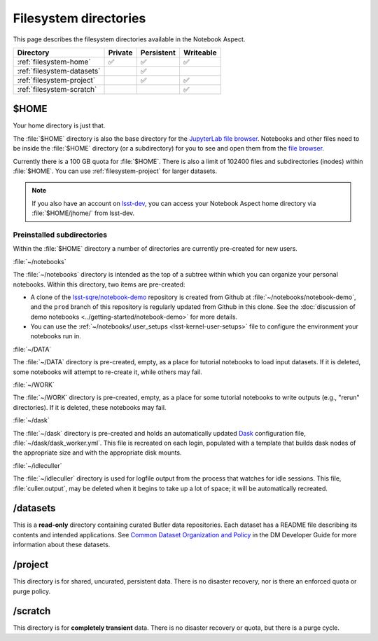 ######################
Filesystem directories
######################

This page describes the filesystem directories available in the Notebook Aspect.

.. list-table::
   :header-rows: 1

   * - Directory
     - Private
     - Persistent
     - Writeable
   * - :ref:`filesystem-home`
     - ✅
     - ✅
     - ✅
   * - :ref:`filesystem-datasets`
     -
     - ✅
     -
   * - :ref:`filesystem-project`
     -
     - ✅
     - ✅
   * - :ref:`filesystem-scratch`
     -
     -
     - ✅

.. _filesystem-home:

$HOME
=====

Your home directory is just that.

The :file:`$HOME` directory is also the base directory for the `JupyterLab file browser`_.
Notebooks and other files need to be inside the :file:`$HOME` directory (or a subdirectory) for you to see and open them from the `file browser`_.

Currently there is a 100 GB quota for :file:`$HOME`.
There is also a limit of 102400 files and subdirectories (inodes) within :file:`$HOME`.
You can use :ref:`filesystem-project` for larger datasets.

.. note::

   If you also have an account on `lsst-dev <https://developer.lsst.io/services/lsst-dev.html>`_,
   you can access your Notebook Aspect home directory via :file:`$HOME/jhome/` from lsst-dev.

Preinstalled subdirectories
---------------------------

Within the :file:`$HOME` directory a number of directories are currently pre-created for new users.

:file:`~/notebooks`

The :file:`~/notebooks` directory is intended as the top of a subtree within which you can organize your personal notebooks.
Within this directory, two items are pre-created:

- A clone of the `lsst-sqre/notebook-demo`_ repository is created from Github at :file:`~/notebooks/notebook-demo`, and the ``prod`` branch of this repository is regularly updated from Github in this clone.  See the :doc:`discussion of demo notebooks <../getting-started/notebook-demo>` for more details.
- You can use the :ref:`~/notebooks/.user_setups <lsst-kernel-user-setups>` file to configure the environment your notebooks run in.

:file:`~/DATA`

The :file:`~/DATA` directory is pre-created, empty, as a place for tutorial notebooks to load input datasets.
If it is deleted, some notebooks will attempt to re-create it, while others may fail.

:file:`~/WORK`

The :file:`~/WORK` directory is pre-created, empty, as a place for some tutorial notebooks to write outputs (e.g., "rerun" directories).
If it is deleted, these notebooks may fail.

:file:`~/dask`

The :file:`~/dask` directory is pre-created and holds an automatically updated `Dask <https://dask.org/>`_ configuration file, :file:`~/dask/dask_worker.yml`.
This file is recreated on each login, populated with a template that builds dask nodes of the appropriate size and with the appropriate disk mounts.

:file:`~/idleculler`

The :file:`~/idleculler` directory is used for logfile output from the process that watches for idle sessions.
This file, :file:`culler.output`, may be deleted when it begins to take up a lot of space; it will be automatically recreated.

.. _filesystem-datasets:

/datasets
=========

This is a **read-only** directory containing curated Butler data repositories.
Each dataset has a README file describing its contents and intended applications.
See `Common Dataset Organization and Policy`_ in the DM Developer Guide for more information about these datasets.

.. _filesystem-project:

/project
========

This directory is for shared, uncurated, persistent data.
There is no disaster recovery, nor is there an enforced quota or purge policy.

.. _filesystem-scratch:

/scratch
========

This directory is for **completely transient** data.
There is no disaster recovery or quota, but there is a purge cycle.

.. _`lsst-dev`: https://developer.lsst.io/services/lsst-dev.html
.. _`data use and protection policies`: https://developer.lsst.io/services/data_protection.html
.. _`Common Dataset Organization and Policy`: https://developer.lsst.io/services/datasets.html
.. _`JupyterLab file browser`:
.. _`file browser`: https://jupyterlab.readthedocs.io/en/latest/user/files.html
.. _`lsst-sqre/notebook-demo`: https://github.com/lsst-sqre/notebook-demo
